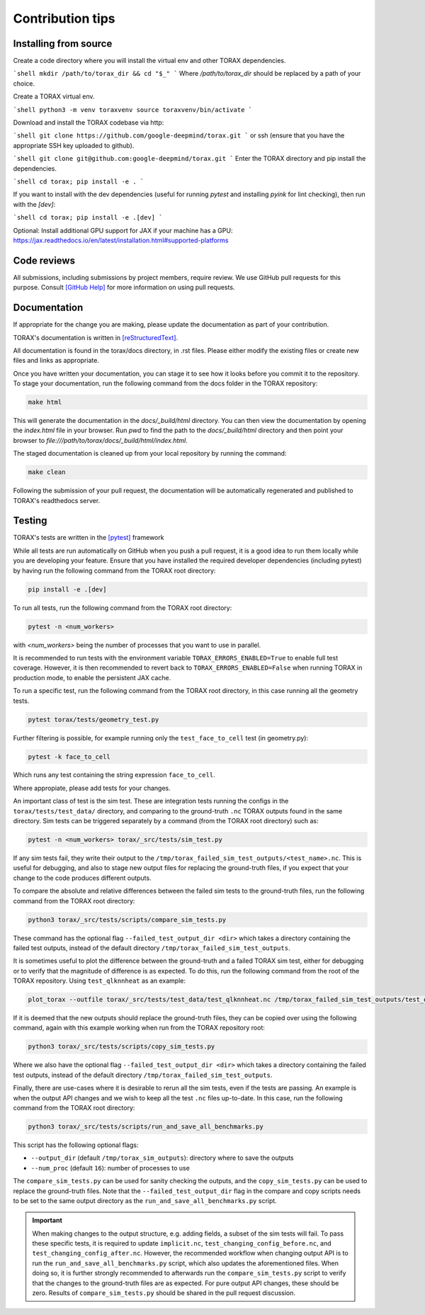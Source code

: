 .. _contribution_tips:

Contribution tips
#################

Installing from source
======================

Create a code directory where you will install the virtual env and other TORAX
dependencies.

```shell
mkdir /path/to/torax_dir && cd "$_"
```
Where `/path/to/torax_dir` should be replaced by a path of your choice.

Create a TORAX virtual env.

```shell
python3 -m venv toraxvenv
source toraxvenv/bin/activate
```

Download and install the TORAX codebase via http:

```shell
git clone https://github.com/google-deepmind/torax.git
```
or ssh (ensure that you have the appropriate SSH key uploaded to github).

```shell
git clone git@github.com:google-deepmind/torax.git
```
Enter the TORAX directory and pip install the dependencies.

```shell
cd torax; pip install -e .
```

If you want to install with the dev dependencies (useful for running `pytest`
and installing `pyink` for lint checking), then run with the `[dev]`:

```shell
cd torax; pip install -e .[dev]
```

Optional: Install additional GPU support for JAX if your machine has a GPU:
https://jax.readthedocs.io/en/latest/installation.html#supported-platforms


Code reviews
============

All submissions, including submissions by project members, require review. We
use GitHub pull requests for this purpose. Consult
`[GitHub Help] <https://help.github.com/articles/about-pull-requests/>`_ for more
information on using pull requests.

Documentation
=============

If appropriate for the change you are making, please update the documentation
as part of your contribution.

TORAX's documentation is written in `[reStructuredText] <https://www.sphinx-doc.org/en/master/usage/restructuredtext/basics.html>`_.

All documentation is found in the torax/docs directory, in .rst files. Please either
modify the existing files or create new files and links as appropriate.

Once you have written your documentation, you can stage it to see how it looks
before you commit it to the repository. To stage your documentation, run the
following command from the docs folder in the TORAX repository:

.. code-block:: console

  make html

This will generate the documentation in the `docs/_build/html` directory. You can then view
the documentation by opening the `index.html` file in your browser.
Run `pwd` to find the path to the `docs/_build/html` directory and then point your browser
to `file:///path/to/torax/docs/_build/html/index.html`.

The staged documentation is cleaned up from your local repository by running the command:

.. code-block:: console

  make clean

Following the submission of your pull request, the documentation will be
automatically regenerated and published to TORAX's readthedocs server.

Testing
=======

TORAX's tests are written in the `[pytest] <https://docs.pytest.org/en/stable/>`_ framework

While all tests are run automatically on GitHub when you push a pull request, it
is a good idea to run them locally while you are developing your feature. Ensure
that you have installed the required developer dependencies (including pytest)
by having run the following command from the TORAX root directory:

.. code-block:: console

  pip install -e .[dev]

To run all tests, run the following command from the TORAX root directory:

.. code-block:: console

  pytest -n <num_workers>

with `<num_workers>` being the number of processes that you want to use in parallel.

It is recommended to run tests with the environment variable ``TORAX_ERRORS_ENABLED=True`` to
enable full test coverage. However, it is then recommended to revert back to ``TORAX_ERRORS_ENABLED=False``
when running TORAX in production mode, to enable the persistent JAX cache.

To run a specific test, run the following command from the TORAX root directory,
in this case running all the geometry tests.

.. code-block:: console

  pytest torax/tests/geometry_test.py

Further filtering is possible, for example running only the ``test_face_to_cell`` test (in geometry.py):

.. code-block:: console

  pytest -k face_to_cell

Which runs any test containing the string expression ``face_to_cell``.

Where appropiate, please add tests for your changes.

An important class of test is the sim test. These are integration tests running
the configs in the ``torax/tests/test_data/`` directory, and comparing to the ground-truth
``.nc`` TORAX outputs found in the same directory. Sim tests can be triggered separately
by a command (from the TORAX root directory) such as:

.. code-block:: console

  pytest -n <num_workers> torax/_src/tests/sim_test.py

If any sim tests fail, they write their output to the ``/tmp/torax_failed_sim_test_outputs/<test_name>.nc``.
This is useful for debugging, and also to stage new output files for replacing the ground-truth files,
if you expect that your change to the code produces different outputs.

To compare the absolute and relative differences between the failed sim tests
to the ground-truth files, run the following command from the TORAX root directory:

.. code-block:: console

  python3 torax/_src/tests/scripts/compare_sim_tests.py

These command has the optional flag ``--failed_test_output_dir <dir>`` which
takes a directory containing the failed test outputs, instead of the default
directory ``/tmp/torax_failed_sim_test_outputs``.

It is sometimes useful to plot the difference between the ground-truth and a
failed TORAX sim test, either for debugging or to verify that the magnitude of
difference is as expected. To do this, run the following command from the root of
the TORAX repository. Using ``test_qlknnheat`` as an example:

.. code-block:: console

  plot_torax --outfile torax/_src/tests/test_data/test_qlknnheat.nc /tmp/torax_failed_sim_test_outputs/test_qlknnheat.nc

If it is deemed that the new outputs should replace the ground-truth files,
they can be copied over using the following command, again with this example working
when run from the TORAX repository root:

.. code-block:: console

  python3 torax/_src/tests/scripts/copy_sim_tests.py

Where we also have the optional flag ``--failed_test_output_dir <dir>`` which
takes a directory containing the failed test outputs, instead of the default
directory ``/tmp/torax_failed_sim_test_outputs``.

Finally, there are use-cases where it is desirable to rerun all the sim tests,
even if the tests are passing. An example is when the output API changes and we
wish to keep all the test ``.nc`` files up-to-date. In this case, run the following
command from the TORAX root directory:

.. code-block:: console

  python3 torax/_src/tests/scripts/run_and_save_all_benchmarks.py

This script has the following optional flags:

* ``--output_dir`` (default ``/tmp/torax_sim_outputs``): directory where to save the outputs
* ``--num_proc`` (default ``16``): number of processes to use

The ``compare_sim_tests.py`` can be used for sanity checking the outputs, and the
``copy_sim_tests.py`` can be used to replace the ground-truth files. Note that the
``--failed_test_output_dir`` flag in the compare and copy scripts needs to be set
to the same output directory as the ``run_and_save_all_benchmarks.py`` script.

.. important::
  When making changes to the output structure, e.g. adding fields,
  a subset of the sim tests will fail. To pass these specific tests, it is
  required to update ``implicit.nc``, ``test_changing_config_before.nc``, and
  ``test_changing_config_after.nc``. However, the recommended workflow when
  changing   output API is to run the ``run_and_save_all_benchmarks.py`` script,
  which also updates the aforementioned files. When doing so, it is further
  strongly recommended to afterwards run the ``compare_sim_tests.py`` script to
  verify that the changes to the ground-truth files are as expected. For pure
  output API changes, these should be zero. Results of ``compare_sim_tests.py``
  should be shared in the pull request discussion.



